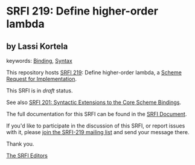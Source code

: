 * SRFI 219: Define higher-order lambda

** by Lassi Kortela



keywords: [[https://srfi.schemers.org/?keywords=binding][Binding]], [[https://srfi.schemers.org/?keywords=syntax][Syntax]]

This repository hosts [[https://srfi.schemers.org/srfi-219/][SRFI 219]]: Define higher-order lambda, a [[https://srfi.schemers.org/][Scheme Request for Implementation]].

This SRFI is in /draft/ status.

See also [[https://srfi.schemers.org/srfi-201/][SRFI 201: Syntactic Extensions to the Core Scheme Bindings]].

The full documentation for this SRFI can be found in the [[https://srfi.schemers.org/srfi-219/srfi-219.html][SRFI Document]].

If you'd like to participate in the discussion of this SRFI, or report issues with it, please [[https://srfi.schemers.org/srfi-219/][join the SRFI-219 mailing list]] and send your message there.

Thank you.


[[mailto:srfi-editors@srfi.schemers.org][The SRFI Editors]]
